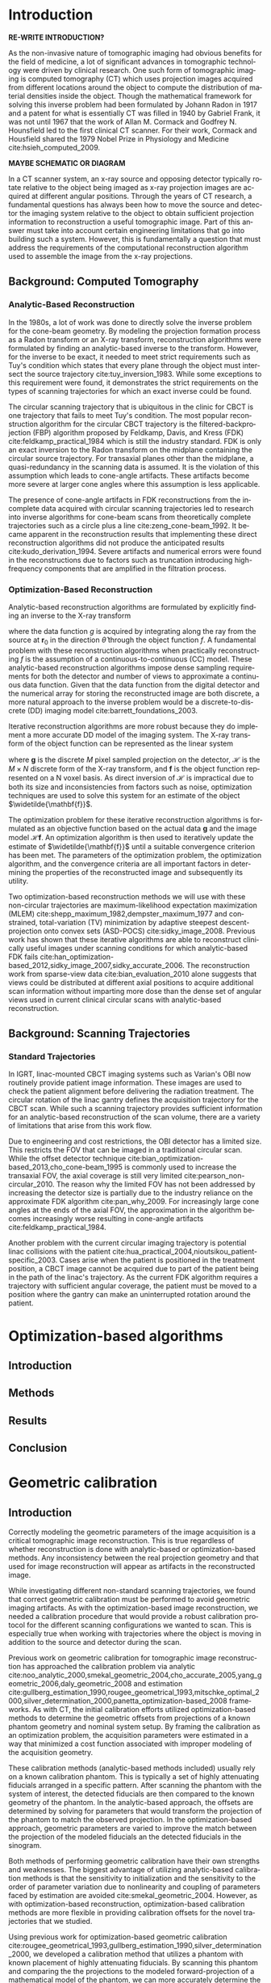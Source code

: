 #+TITLE:
#+DATE:
#+AUTHOR:
#+EMAIL:
#+OPTIONS: ':nil *:t -:t ::t <:t H:3 \n:nil ^:t arch:headline
#+OPTIONS: author:t c:nil creator:nil d:(not "LOGBOOK") date:nil e:t
#+OPTIONS: email:nil f:t inline:t num:t p:nil pri:nil prop:nil stat:t
#+OPTIONS: tags:t tasks:t tex:t timestamp:t title:t toc:nil todo:t |:t
#+LANGUAGE: en
#+SELECT_TAGS: export
#+EXCLUDE_TAGS: noexport
#+LATEX_CLASS:thesis

# for tikz figures
# +LATEX_HEADER: \usepackage{tikz}
# +LATEX_HEADER: \usetikzlibrary{positioning}

#+BEGIN_EXPORT latex
%% Use these commands to set biographic information for the title page:
\title{Enabling Novel IGRT Imaging Trajectories with Optimization-Based Reconstruction Algorithms}
\author{Andrew Davis}
\department{Committee on Medical Physics}
\division{Biological Sciences}
\degree{Ph. D.}
\date{August, 2017}

%% Use these commands to set a dedication and epigraph text
\dedication{Dedication Text}
\epigraph{Epigraph Text}

% If you don't want a title page comment out the next line and uncomment the line after it:
\maketitle
%\omittitle

% These lines can be commented out to disable the copyright/dedication/epigraph pages
\makecopyright
\makededication
\makeepigraph

%% Make the various tables of contents
\tableofcontents
\listoffigures
\listoftables

\acknowledgments
% Enter Acknowledgements here

\abstract
% Enter Abstract here

\mainmatter
% Main body of text follows
#+END_EXPORT

* notes                                      :noexport:
  :PROPERTIES:
  :ID:       7f3d97de-795e-402a-82ac-591717f86bfd
  :END:
** requirements
   :PROPERTIES:
   :ID:       931c9c50-bfaf-4c8e-b2cc-bcfdf62e327d
   :END:

- [[http://www.lib.uchicago.edu/e/phd/][uchicago]] dissertation guide
- [[https://github.com/zuwiki/ucetd-latex][uoc thesis]] template

* Introduction
  :PROPERTIES:
  :ID:       852796c3-9a3b-49da-bc08-1299e93e0768
  :END:
*RE-WRITE INTRODUCTION?*

# Derived from the Ancient Greek words τόμος or /tomos/ meaning "slice"
# and γράφω or /grapho/ meaning "to write", tomography is the technique
# of using penetrating wave to create an image of a slice in an object
# while either blurring or obscuring details from other planes in the
# object. The ability to peer inside an object and create a map of its
# contents is a powerful tool that is routinely used in myriad
# applications. Today, tomographic methods can be found being deployed
# in locations ranging from border-control checkpoints to local medical
# clinics.

As the non-invasive nature of tomographic imaging had obvious benefits
for the field of medicine, a lot of significant advances in
tomographic technology were driven by clinical research. One such form
of tomographic imaging is computed tomography (CT) which uses
projection images acquired from different locations around the object
to compute the distribution of material densities inside the object.
Though the mathematical framework for solving this inverse problem had
been formulated by Johann Radon in 1917 and a patent for what is
essentially CT was filled in 1940 by Gabriel Frank, it was not until
1967 that the work of Allan M. Cormack and Godfrey N. Hounsfield led
to the first clinical CT scanner. For their work, Cormack and
Housfield shared the 1979 Nobel Prize in Physiology and Medicine
cite:hsieh_computed_2009.

*MAYBE SCHEMATIC OR DIAGRAM*

In a CT scanner system, an x-ray source and opposing detector
typically rotate relative to the object being imaged as x-ray
projection images are acquired at different angular positions. Through
the years of CT research, a fundamental questions has always been how
to move the source and detector the imaging system relative to the
object to obtain sufficient projection information to reconstruction a
useful tomographic image. Part of this answer must take into account
certain engineering limitations that go into building such a system.
However, this is fundamentally a question that must address the
requirements of the computational reconstruction algorithm used to
assemble the image from the x-ray projections.

** Background: Computed Tomography
   :PROPERTIES:
   :ID:       898c8a79-a3b0-4cb2-b1be-2838c8b86426
   :END:
*** Analytic-Based Reconstruction
    :PROPERTIES:
    :ID:       20c14d08-7649-4644-b616-e86e0b7cc515
    :END:
In the 1980s, a lot of work was done to directly solve the inverse
problem for the cone-beam geometry. By modeling the projection
formation process as a Radon transform or an X-ray transform,
reconstruction algorithms were formulated by finding an analytic-based
inverse to the transform. However, for the inverse to be exact, it
needed to meet strict requirements such as Tuy's condition which
states that every plane through the object must intersect the source
trajectory cite:tuy_inversion_1983. While some exceptions to this
requirement were found, it demonstrates the strict requirements on the
types of scanning trajectories for which an exact inverse could be
found.

The circular scanning trajectory that is ubiquitous in the clinic for
CBCT is one trajectory that fails to meet Tuy's condition. The most
popular reconstruction algorithm for the circular CBCT trajectory is
the filtered-backprojection (FBP) algorithm proposed by Feldkamp,
Davis, and Kress (FDK) cite:feldkamp_practical_1984 which is still the
industry standard. FDK is only an exact inversion to the Radon
transform on the midplane containing the circular source
trajectory. For transaxial planes other than the midplane, a
quasi-redundancy in the scanning data is assumed. It is the violation
of this assumption which leads to cone-angle artifacts. These
artifacts become more severe at larger cone angles where this
assumption is less applicable.

The presence of cone-angle artifacts in FDK reconstructions from the
incomplete data acquired with circular scanning trajectories led to
research into inverse algorithms for cone-beam scans from
theoretically complete trajectories such as a circle plus a line
cite:zeng_cone-beam_1992. It became apparent in the reconstruction
results that implementing these direct reconstruction algorithms did
not produce the anticipated results cite:kudo_derivation_1994. Severe
artifacts and numerical errors were found in the reconstructions due
to factors such as truncation introducing high-frequency components
that are amplified in the filtration process.

*** Optimization-Based Reconstruction
    :PROPERTIES:
    :ID:       07e91084-61be-43d3-a905-65ef0ab997a4
    :END:
Analytic-based reconstruction algorithms are formulated by explicitly
finding an inverse to the X-ray transform
#+BEGIN_EXPORT latex
  \begin{equation}
    \label{eq:xray}
    g(\mathbf{r}_0,\hat{\theta})=\int_0^{\infty}f(\mathbf{r}_0+t\hat{\theta})dt,
  \end{equation}
#+END_EXPORT
where the data function $g$ is acquired by integrating along the ray
from the source at $\mathbf{r}_0$ in the direction $\hat{\theta}$ through
the object function $f$. A fundamental problem with these
reconstruction algorithms when practically reconstructing $f$ is the
assumption of a continuous-to-continuous (CC) model. These
analytic-based reconstruction algorithms impose dense sampling
requirements for both the detector and number of views to approximate
a continuous data function. Given that the data function from the
digital detector and the numerical array for storing the reconstructed
image are both discrete, a more natural approach to the inverse
problem would be a discrete-to-discrete (DD) imaging model
cite:barrett_foundations_2003.

Iterative reconstruction algorithms are more robust because they do
implement a more accurate DD model of the imaging system. The X-ray
transform of the object function can be represented as the linear
system
#+BEGIN_EXPORT latex
  \begin{equation}
    \label{eq:ddsys}
    \mathbf{g}=\mathcal{H}\mathbf{f},
  \end{equation}
#+END_EXPORT
where $\mathbf{g}$ is the discrete $M$ pixel sampled projection on the
detector, $\mathcal{H}$ is the $M\times N$ discrete form of the X-ray
transform, and $\mathbf{f}$ is the object function represented on a N
voxel basis. As direct inversion of $\mathcal{H}$ is impractical due
to both its size and inconsistencies from factors such as noise,
optimization techniques are used to solve this system for an estimate
of the object $\widetilde{\mathbf{f}}$.

The optimization problem for these iterative reconstruction algorithms
is formulated as an objective function based on the actual data
$\mathbf{g}$ and the image model $\mathcal{H}\mathbf{f}$. An
optimization algorithm is then used to iteratively update the estimate
of $\widetilde{\mathbf{f}}$ until a suitable convergence criterion has
been met. The parameters of the optimization problem, the optimization
algorithm, and the convergence criteria are all important factors in
determining the properties of the reconstructed image and subsequently
its utility.

Two optimization-based reconstruction methods we will use with these
non-circular trajectories are maximum-likelihood expectation
maximization (MLEM) cite:shepp_maximum_1982,dempster_maximum_1977 and
constrained, total-variation (TV) minimization by adaptive steepest
descent-projection onto convex sets (ASD-POCS)
cite:sidky_image_2008. Previous work has shown that these iterative
algorithms are able to reconstruct clinically useful images under
scanning conditions for which analytic-based FDK fails
cite:han_optimization-based_2012,sidky_image_2007,sidky_accurate_2006. The
reconstruction work from sparse-view data cite:bian_evaluation_2010
alone suggests that views could be distributed at different axial
positions to acquire additional scan information without imparting
more dose than the dense set of angular views used in current clinical
circular scans with analytic-based reconstruction.

** Background: Scanning Trajectories
   :PROPERTIES:
   :ID:       c90cd638-44e6-49f3-9283-29f75d163005
   :END:
*** Standard Trajectories
    :PROPERTIES:
    :ID:       6293da29-e448-4614-84b6-065af1cc6be9
    :END:
In IGRT, linac-mounted CBCT imaging systems such as Varian's OBI now
routinely provide patient image information. These images are used to
check the patient alignment before delivering the radiation
treatment. The circular rotation of the linac gantry defines the
acquisition trajectory for the CBCT scan. While such a scanning
trajectory provides sufficient information for an analytic-based
reconstruction of the scan volume, there are a variety of limitations
that arise from this work flow.

Due to engineering and cost restrictions, the OBI detector has a
limited size. This restricts the FOV that can be imaged in a
traditional circular scan. While the offset detector technique
cite:bian_optimization-based_2013,cho_cone-beam_1995 is commonly used
to increase the transaxial FOV, the axial coverage is still very
limited cite:pearson_non-circular_2010. The reason why the limited FOV
has not been addressed by increasing the detector size is partially
due to the industry reliance on the approximate FDK algorithm
cite:pan_why_2009. For increasingly large cone angles at the ends of
the axial FOV, the approximation in the algorithm becomes increasingly
worse resulting in cone-angle artifacts cite:feldkamp_practical_1984.

Another problem with the current circular imaging trajectory is
potential linac collisions with the patient
cite:hua_practical_2004,nioutsikou_patient-specific_2003. Cases arise
when the patient is positioned in the treatment position, a CBCT image
cannot be acquired due to part of the patient being in the path of the
linac's trajectory. As the current FDK algorithm requires a trajectory
with sufficient angular coverage, the patient must be moved to a
position where the gantry can make an uninterrupted rotation around
the patient.
* Optimization-based algorithms
  :PROPERTIES:
  :ID:       06ec01f2-e128-4baf-9ec7-4569a3aaa886
  :END:
** notes                                     :noexport:
   :PROPERTIES:
   :ID:       8ae68db5-8b7d-4458-ab2f-0e46b3b5beb4
   :END:
- General approach seems to be to make the chapters presentations of
  different studies (papers/proceedings) and the subsequent results
  and conclusions that can be made.
- Chuck said to use this as this is enabling the trajectory work
** Introduction
   :PROPERTIES:
   :ID:       8736adf3-2606-43c1-ba5d-d3f92a74f9f8
   :END:
** Methods
   :PROPERTIES:
   :ID:       f9ebfd7f-108b-4dd3-a24c-dab617ab99dd
   :END:

** Results
   :PROPERTIES:
   :ID:       04615b7c-c67c-499c-b2f9-d236ff743ea4
   :END:

** Conclusion
   :PROPERTIES:
   :ID:       0b2ab8ae-fd94-4d01-a7e0-8bef4db30078
   :END:
* Geometric calibration
  :PROPERTIES:
  :ID:       652970b8-4916-4190-b83b-2d6ae117c8b3
  :END:
** notes                                     :noexport:
   :PROPERTIES:
   :ID:       5c9cdd8b-721f-49b3-b136-c3282bf3659c
   :END:
- General approach seems to be to make the chapters presentations of
  different studies (papers/proceedings) and the subsequent results
  and conclusions that can be made.
** Introduction
   :PROPERTIES:
   :ID:       26feb0f0-f33e-4972-af9c-f73e0124f074
   :END:
Correctly modeling the geometric parameters of the image acquisition
is a critical tomographic image reconstruction. This is true
regardless of whether reconstruction is done with analytic-based or
optimization-based methods. Any inconsistency between the real
projection geometry and that used for image reconstruction will appear
as artifacts in the reconstructed image.

While investigating different non-standard scanning trajectories, we
found that correct geometric calibration must be performed to avoid
geometric imaging artifacts. As with the optimization-based image
reconstruction, we needed a calibration procedure that would provide a
robust calibration protocol for the different scanning configurations
we wanted to scan. This is especially true when working with
trajectories where the object is moving in addition to the source and
detector during the scan.

Previous work on geometric calibration for tomographic image
reconstruction has approached the calibration problem via analytic
cite:noo_analytic_2000,smekal_geometric_2004,cho_accurate_2005,yang_geometric_2006,daly_geometric_2008
and estimation
cite:gullberg_estimation_1990,rougee_geometrical_1993,mitschke_optimal_2000,silver_determination_2000,panetta_optimization-based_2008
frameworks. As with CT, the initial calibration efforts utilized
optimization-based methods to determine the geometric offsets from
projections of a known phantom geometry and nominal system setup. By
framing the calibration as an optimization problem, the acquisition
parameters were estimated in a way that minimized a cost function
associated with improper modeling of the acquisition geometry.

These calibration methods (analytic-based methods included) usually
rely on a known calibration phantom. This is typically a set of highly
attenuating fiducials arranged in a specific pattern. After scanning
the phantom with the system of interest, the detected fiducials are
then compared to the known geometry of the phantom. In the
analytic-based approach, the offsets are determined by solving for
parameters that would transform the projection of the phantom to match
the observed projection. In the optimization-based approach, geometric
parameters are varied to improve the match between the projection of
the modeled fiducials an the detected fiducials in the sinogram.

Both methods of performing geometric calibration have their own
strengths and weaknesses. The biggest advantage of utilizing
analytic-based calibration methods is that the sensitivity to
initialization and the sensitivity to the order of parameter variation
due to nonlinearity and coupling of parameters faced by estimation are
avoided cite:smekal_geometric_2004. However, as with
optimization-based reconstruction, optimization-based calibration
methods are more flexible in providing calibration offsets for the
novel trajectories that we studied.

Using previous work for optimization-based geometric calibration
cite:rougee_geometrical_1993,gullberg_estimation_1990,silver_determination_2000,
we developed a calibration method that utilizes a phantom with known
placement of highly attenuating fiducials. By scanning this phantom
and comparing the the projections to the modeled forward-projection of
a mathematical model of the phantom, we can more accurately determine
the system matrix $(\mathcal{H})$ in Equation ([[ref:eq:ddsys]]) for
reconstructing from a non-circular scanning trajectory with
optimization-based methods.

** Methods
   :PROPERTIES:
   :ID:       0b636fe5-fe45-4f10-a5fc-2de8a82bfbe4
   :END:
Where analytic-based methods, such as FDK, require a certain
acquisition trajectory such a as a fixed scanning radius of the source
and detector and the angular position of each projection, the
optimization-based system matrix makes no assumptions of the geometry
in other views. As such, we created a framework that incorporates the
best geometric estimate of the projection geometry of each view. The
flexibility to incorporate geometric corrections in this way is
another useful aspect in using optimization-based methods for image
reconstruction.

Before attempting to determine any geometric errors in our scanning
acquisition, we first modified the calculation of our system matrix to
incorporate the geometry information provided by the TrueBeam system.
In doing this, we took advantage of all the existing calibration
information that is provided with the current clinical system. Any
additional calibration information we could extract in addition to
this would then be the result of imaging with scanning configurations
that are not currently in clinical use.
*** Phantoms
    :PROPERTIES:
    :ID:       F5BECB45-8652-47A3-915C-1E96DA6110E7
    :END:
Our first calibration phantom for determining geometric offsets is
shown in Figure (\ref{fig:geocal}). The phantom is a 15.2 cm outer
diameter acrylic tube with a spiral pattern of CT-spot fiducials
placed 2.5 cm apart every $45^{\circ}$. When scanned, the CT spots are
clearly visible in the projection images which is ideal for automating
the fiducial detection in the data domain.

However, we realized that using such a spiral calibration phantom
creates a degree of ambiguity in the geometry of the projected
fiducials. With both this phantom and additional calibration phantoms
we created, too much symmetry in the phantom design leads to a rather
challenging objective function. To avoid such complexity, a
calibration phantom with intentional asymmetry is desirable.

In addition to the necessary complexity created by this phantom,
another concern for a calibration phantom is the uncertainty in the
geometry of the phantom itself. Though the guide lines on the cylinder
were inscribed with the lathe and its rotational stage, we placed the
fiducials by hand. As we were trying to determine millimeter offsets
with our calibration, this fiducial placement was suboptimal.

#+CAPTION: Initial geometric calibration phantom with a spiral fiducial pattern.
#+ATTR_LaTeX: scale=0.75
#+LABEL: fig:geocal
[[../../research/trajectories/geometry/geocal/20140901_extended_cllc.jpg]]

The phantom we then decided to use for calibration was the Isocal
phantom created by Varian shown in Figure ([[ref:fig:isocal]]). The Isocal
phantom directly addresses the two problems encountered with our first
phantom. First, the phantom is designed with intentional asymmetry.
Additionally, the phantom is manufactured by Varian to help align the
MV-treatment isocenter with the kV-imaging isocenter. As such, the
position of the beads on this phantom have a much tighter tolerance
than that of our original phantom.

#+CAPTION: Varian's Isocal phantom positioned at the isocenter.
#+ATTR_LaTeX: scale=0.75
#+LABEL: fig:isocal
[[../../research/phantoms/isocal/imgs/161012_isocal.jpg]]

*** Calibration Method
    :PROPERTIES:
    :ID:       F53F4B5A-83EB-4B16-9B6D-F557D3E441C2
    :END:
We designed a calibration procedure specifically for the non-standard
scanning trajectories we implemented on the TrueBeam system with
Developer Mode. As such, the nominal trajectory used to initialize our
calibration method was with the view-by-view geometry information
provided by the system for each projection. As this was the
uncalibrated initial guess with which we calculated our reconstruction
system matrix $\mathcal{H}$, the output of the calibration
subsequently improved the system matrix we used for image
reconstruction.

As with other calibration procedures, we allowed incremental variation
in the different geometric parameters of our scanning trajectory to
find the offsets that improve the match between the scan (observed
projections) of our calibration phantom with a trajectory of interest,
and the simulated projection of our phantom model with that geometry.
Assuming the accuracy of the modeled phantom fiducials (an assumption
that motivated our switch to the tighter tolerances of Varian's Isocal
phantom), the phantom pose (position and orientation) is first allowed
to vary in the room coordinate system to account for potential setup
errors between the room coordinates and the modeled position of the
phantom. As the geometry information reported by the TrueBeam system
is in this coordinate system, it is necessary to ensure that the
specified offsets are pertinent to calculating the system matrix.

For a new trajectory, this phantom is first scanned to identify any
geometric offsets that are incorrectly reported in the TrueBeam data
headers. Though we found the self-reported position accuracy from the
acquisition metadata to be very good, there were still some scanning
configurations for which we found the additional refinement from our
geometric calibration to be critical for obtaining a useful
reconstruction. This was particularly true for scanning trajectories
where the object and the kV imaging system were moving simultaneously.

Starting with the nominal scanning geometry from the projection
metadata, we first build an initial projection matrix
$(X_{\text{projmat}})$ that transforms the simulated phantom fiducials in
room coordinates to projected spots in detector coordinates.

# #+CAPTION: Schematic representation of the scanning geometry
# #+ATTR_LaTeX: :width 0.75\textwidth
# #+LABEL: fig:scan_geo
# [[file:figures/system_geometry.pdf]]

#+LABEL: fig:scan_geo
#+BEGIN_SRC asymptote :file figures/geo/system_geo.pdf :exports results
settings.render = 0;
import three;
size(100);
path3 g=(1,0,0)..(0,1,0)..(-1,0,0)..(0,-1,0)..cycle;
draw(g);
draw(O--Z,red+dashed,Arrow3);
draw(((-1,-1,0)--(1,-1,0)--(1,1,0)--(-1,1,0)--cycle));
#+END_SRC

#+CAPTION: Schematic representation of the scanning geometry
#+ATTR_LaTeX: :width 0.75\textwidth
#+RESULTS: fig:scan_geo
[[file:figures/geo/system_geo.pdf]]

#+begin_src asymptote :file figures/asymptote.pdf :exports none
settings.render = 0;
import three;

size(560,320,IgnoreAspect);
size3(140,80,15);
currentprojection=perspective(-2,20,10,up=Y);
currentlight=White;

real a=-0.4;
real b=0.95;
real y1=-5;
real y2=-3y1/2;
path A=(a,0){dir(10)}::{dir(89.5)}(0,y2);
path B=(0,y1){dir(88.3)}::{dir(20)}(b,0);
real c=0.5*a;
pair z=(0,2.5);
transform t=scale(1,15);
transform T=inverse(scale(t.yy,t.xx));
path[] g=shift(0,1.979)*scale(0.01)*t*
  texpath(Label("{\it symptote}",z,0.25*E+0.169S,fontsize(24pt)));
pair w=(0,1.7);
pair u=intersectionpoint(A,w-1--w);

real h=0.25*linewidth();
real hy=(T*(h,h)).x;
g.push(t*((a,hy)--(b,hy)..(b+hy,0)..(b,-hy)--(a,-hy)..(a-hy,0)..cycle));
g.push(T*((h,y1)--(h,y2)..(0,y2+h)..(-h,y2)--(-h,y1)..(0,y1-h)..cycle));
g.push(shift(0,w.y)*t*((u.x,hy)--(w.x,hy)..(w.x+hy,0)..(w.x,-hy)--(u.x,-hy)..(u.x-hy,0)..cycle));
real f=0.75;
g.push(point(A,0)--shift(-f*hy,f*h)*A--point(A,1)--shift(f*hy,-f*h)*reverse(A)--cycle);
g.push(point(B,0)--shift(f*hy,-f*h)*B--point(B,1)--shift(-f*hy,f*h)*reverse(B)--cycle);

triple H=-0.1Z;
material m=material(lightgray,shininess=1.0);

for(path p : g)
  draw(extrude(p,H),m);

surface s=surface(g);
draw(s,red,nolight);
draw(shift(H)*s,m);
#+end_src

These projected spots are then matched to the detector spots in the
sinogram. The $L_2$ norm between the real and simulated projected spots
is then calculated as the cost function. The parameters corresponding
to the geometric degrees of freedom (DOF) are then allowed to
iteratively vary by using the Nelder-Mead simplex algorithm
cite:lagarias_convergence_1998 to search for the geometric offsets
that minimize the $L_{2}\text{-norm}$ cost function. Once the cost has
been minimized, the geometric offsets are used as the calibration
information for calculating the system matrix $(\mathcal{H})$ for the
image reconstruction.

Given that there are there are different combinations of couch, source
and detector motions that can cause the same change of the object
relative to the source and detector within the image coordinate
system, there are some degrees of freedom that can couple with others.
For instance, shifting the patient in the positive longitudinal
direction if effectively the same as allowing the source and detector
to move the same distance in the negative longitudinal direction. This
requires that only a few parameters are allowed to vary at once as
allowing too many parameters on this non-convex surface will often
produce nonphysical geometric corrections.
*** geocal procedure                         :noexport:
    :PROPERTIES:
    :ID:       DD6F1968-D9A8-46AB-AC2C-BF79512B530A
    :END:
The current version of the geocal procedure uses a single step
projection matrix to transform positions in room coordinates to pixels
on the detector. do you want to incude the equation for that? this is
it basically, where “framevecs” are the 3 detector basis vectors
rotated by roll, pitch, yaw and then gantry angle - your usual frame
vectors. also note that my htransform_vectors function premultiplies
the matrix by the vector, i.e. X’ = X M, so the component
transformations are applied from left to right - if M=ABC, then it’s A
first followed by B followed by C.

#+BEGIN_SRC matlab
grotvecs=framevecs;
dnormrot=grotvecs(3,:);

sourcedetray=rotdet-rotsrc;  % this can be any ray connecting the source
                             % with a point on the detector

along=dot(sourcedetray,dnormrot);  % this is the new L for projection.
                                   % the "along" component is the same for
                                   % every ray from source to detector

% find the new piercing point, of ray through source along det normal
% direction.
newpierce=rotsrc+along*dnormrot;
mygmat=eye(4,4);
mygmat(1:3,1:3)=grotvecs';
mygtmat=hmatrix_translate(-rotsrc)*mygmat;

projmat=eye(4,4);
projmat(4,4)=0;
projmat(3,4)=1.0/along;
% compress the above to a single step - transform to detector basis,
% project
magicmat=mygtmat*projmat;

% to compute pixel coordinates, first find the U and V coordinates of the
% piercing point.  then just add the fids_on_detector U and V values.
% note these will still be in cm, not in pixels.  last thing will be to
% scale by pixel size and add detector center position, e.g. (512,384).
pierceoffset=newpierce-rotdet;
uvpierce=htransform_vectors(mygmat,pierceoffset);

%uvfids1=(fids_on_det_4(:,1:2)+repmat(uvpierce(1:2),size(fids_on_det_4,1),1))/pixsize;
xprojmat=magicmat*hmatrix_translate(uvpierce)* ...
         hmatrix_scale([1.0/pixsize 1.0/pixsize 1])* ...
         hmatrix_translate([usize/2+0.5, vsize/2+0.5, 0]);

#+END_SRC
*** Experimental Validation
Once we had a calibration

*** Image entropy                            :noexport:
    :PROPERTIES:
    :ID:       2410E321-8750-473F-B6B6-13DC1719B6AE
    :END:
To further verify the effectiveness of the calibration procedure, we
will also need to use additional metrics to quantitatively
characterize the impact of using the calibration on image quality. The
work of Wicklein et al. has suggested that the best metric for
measuring the impact of geometric error on image quality is entropy
$(E)$ of the image's gray-level histogram $(H)$. This is defined as
#+BEGIN_EXPORT latex
\begin{equation}
\label{eq:entropy}
E=-\sum_{q=0}^Q h(q)\cdot\text{log}(h(q))
\end{equation}
#+END_EXPORT
where $Q$ is the maximum intensity value and
#+BEGIN_EXPORT latex
\begin{equation}
\label{eq:norm_hist}
h(q)=\frac{H(q)}{N}
\end{equation}
#+END_EXPORT
is the normalized histogram cite:wicklein_image_2012. For this metric,
minimum entropy is obtained for an image with a single intensity value
while an image with uniform distribution over all intensity values
would have maximum entropy.

Geometric errors introduce blurring at sharp boundaries in the image
which increases the entropy. By reducing geometric errors with
calibration, this blurring effect and subsequently entropy should
reduced. For our non-circular trajectories, Wicklein's conclusion can
be verified readily with the images in our catalog of geometric
errors. The image entropy of the correct-geometry reconstruction will
be against the reconstructions with intentional geometric errors to
determine if improved geometric modeling reduces the image entropy in
Equation (\ref{eq:entropy}).

If the entropy calculations based on simulation agree with Wicklein's
findings, entropy would be reasonable metric to characterize the
benefits and limitations of using the geometric offsets from the
calibration phantom on different non-circular trajectory
reconstructions. We would then use entropy as the metric to compare
reconstructions with and without calibration. From this, we can not
only verify the effectiveness of our calibration method with different
non-circular trajectories, but also then characterize the impact
additional geometric corrections have on image quality.

*** Geometric-offset artifact catalog        :noexport:
Though the type of artifacts that are introduced by geometric offsets
for circular scanning trajectories are relatively well known, this
same sort of understanding is lacking for these new trajectories. To
study how geometric offsets affect images reconstructed from these new
trajectories, we will create a simulation catalog of artifacts
produced by different geometric errors. By introducing intentional
geometric inconsistencies in the reconstruction system matrix, we can
characterize the artifacts that appear in the reconstruction compared
to a numerically-exact inverse crime reconstruction.

As one of our primary objectives in using these novel trajectories is
to create an extended axial FOV image, we need to study how these
geometric errors degrade the image quality along the axial
direction. To ensure our simulation can adequately identify these
artifacts, we will create a simulated phantom such as an axially
extended version of the Catphan high resolution module. This will
provide resolution metrics not only in the axial dimension, but also
in the transverse planes as a function of axial position.

The simulation catalog of different artifacts that arise from
geometric offsets will provide a guide to visually identify potential
geometric errors based on the reconstructed image. This provide one
way in which we can verify the effectiveness of our geometric
calibration procedure. By incorporating the calibration information we
obtain with the calibration, known geometric error artifacts should be
reduced.

*** ideas                                    :noexport:
Given that part of the robust nature of optimization-based algorithms
is the ability to handle the poorly-conditioned nature of the inverse
problem...

*** figures                                  :noexport:
**** geometry
     :PROPERTIES:
     :ID:       ABFDF4A1-18BE-475C-8044-CFA1D0D63732
     :END:
***** [[file:figures/geo/coords.asy][coords]]
** Results
   :PROPERTIES:
   :ID:       bc50c80a-fbb7-41d3-a9d0-ebc552f59896
   :END:
** Conclusion
   :PROPERTIES:
   :ID:       80e42b2c-5d4b-4646-91df-753802591344
   :END:
* Axial field-of-view extension
  :PROPERTIES:
  :ID:       eaae199f-f899-4862-af50-720895a31c36
  :END:
** notes                                     :noexport:
   :PROPERTIES:
   :ID:       7c250434-fff6-41a3-aea3-e7bc9ff88dc6
   :END:
- General approach seems to be to make the chapters presentations of
  different studies (papers/proceedings) and the subsequent results
  and conclusions that can be made.
*** publications
    :PROPERTIES:
    :ID:       48459222-20e7-43e5-9863-5022a5803a1b
    :END:
**** cite:davis_extended_2013
     :PROPERTIES:
     :ID:       5b4c7bca-d59b-4f33-8151-a6b359071249
     :END:
- simulation study of axial FOV extension
**** cite:davis_verifying_2013
     :PROPERTIES:
     :ID:       d4c20a7d-4982-4318-b591-9ff84ee809f5
     :END:
- Trilogy scans of RANDO and Defrise phantom for axial FOV extension
**** cite:pearson_investigation_2013
     :PROPERTIES:
     :ID:       6ae09b4c-d1d3-4705-b110-8a4a0e1f33dd
     :END:
- Similar results to [[id:d4c20a7d-4982-4318-b591-9ff84ee809f5][cite:davis_verifying_2013]] using RANDO and Defrise
  Trilogy scans
**** cite:davis_we-g-brf-07:_2014
     :PROPERTIES:
     :ID:       3f9687ce-f913-43a0-8e96-0ace96d7f67c
     :END:
- AAPM talk using CLLC scan from TrueBeam
**** cite:davis_su-e-i-02:_2015
     :PROPERTIES:
     :ID:       15f62bff-3fae-4083-b4b1-ad0594d25121
     :END:
- AAPM poster for disk phantom metrics
**** cite:davis_non-circular_2015
     :PROPERTIES:
     :ID:       cee07d24-100a-4c78-a42d-59cd707cda3b
     :END:
- Varian meeting showing non-circular scans
** Introduction
   :PROPERTIES:
   :ID:       b815fcd4-92c6-4f72-9905-10acc22b580e
   :END:

** Methods
   :PROPERTIES:
   :ID:       b42e5e65-dfda-4692-8ea6-f6d96bc1dd5b
   :END:
*** Simulation
    Clinical extended-axial-FOV images are obtained by stitching
    together two circular scans at different axial locations. We first
    wanted to find the maximum axial coverage that can be achieved with
    such a trajectory. That is, what would be the maximum axial
    spacing between the two planes of the source's trajectory for
    which a useful extended volume image could be reconstructed?

    Simulating forward projections from this trajectory, we compared
    the images obtained from stitching together the independent FDK
    images to those obtained by reconstructing the two circles as a
    single trajectory with MLEM. We also compared stacked FDK images
    to reconstructions from the simulated *CLC* and smooth
    trajectories.

    We simulated a Defrise-style phantom modeled with the 3D X-ray
    projection software TAKE cite:seger_matlab/c_2005. The phantom was
    composed of a 15.2 cm outer diameter acrylic cylinder with
    alternating density disks of Delrin and cork 0.5 mm thick. This
    particular phantom with alternating density disks is acknowledged
    by the authors of FDK as being particularly susceptible to
    cone-angle artifacts cite:feldkamp_practical_1984.

    We used the TAKE software to forward project the phantom as well
    as generate a digitized "truth" phantom for calculating comparison
    metrics. The projector generates a forward projection from a
    specified trajectory given a mathematical definition of the
    phantom as well as its material properties and the spectrum
    generated by the x-ray source.

    We created projection data for a set of dual-circle trajectories
    that had an increasing amount of axial separation between the two
    circles. With a 1.5x magnification factor and a 30 cm detector
    size along the axial direction, a single circular scan has a
    maximum axial coverage of 20 cm in the image space. Furthermore,
    the maximum spacing between the two circles is 20 cm as any
    separation larger than this means the independent image volumes
    from the two circles are no longer contiguous. We therefore
    created trajectories with 10, 12, 14, 16, 18, and 20 cm
    separations *only show the larger gaps that are of interest?*
    between the planes of the source's dual-circle trajectory.

    We uniformly distributed 600 views over the entire trajectory
    which is comparable to the total number of views used in a single
    clinical CBCT scan with the kV imaging system. For the other two
    trajectories with a component of projection views taken during the
    axial translation (CLC and smooth), 600 views were used with 20% of
    the views being distributed along the axial translation stage.

    *FIX*

    The reconstruction image space consisted of a $256\times256$ transverse
    grid of 1 mm isotropic voxels. As the spacing between the circles
    increased, the number of voxels in the axial direction also
    increased to accommodate the increasingly large FOV.

    For the extended-volume reconstruction using the stacked FDK, we
    independently reconstructed each circular scan with FDK using a
    standard Hann filter. To combine the two reconstructed volumes for an
    extended axial-coverage image at a given spacing, we used the midplane
    between the two planes of the source's circular trajectory to select
    how much of each reconstruction to put in the combined image.

    For the MLEM reconstructions, we used all of the projection data
    simultaneously to reconstruct the extended volume. After defining the
    extended image volume, we computed the system matrix for each of the
    different spacings and trajectories based on the trajectory of the
    source and detector. We used 100 iterations *justify choice* of the
    MLEM algorithm to find an estimate for the image.


    *FIX*

    Our initial evaluation of the images obtained from non-circular
    trajectories is simply a qualitative visual inspection which does
    provide an informative assessment of the variety of artifacts that
    occur for a given reconstruction. For a more rigorous evaluation of
    the images obtained from different trajectories, we will use mutual
    information (MI) cite:pluim_mutual-information-based_2003 and the
    universal quality index (UQI) cite:wang_universal_2002 to provide a
    quantitative assessment of the image similarity between the reference
    image and the images from different trajectories.

*** Old FOV Paper Simulation
   :PROPERTIES:
   :ID:       6888683a-4d00-4cb2-be7e-8ac554af7595
   :END:
Since extended axial images in the clinic are obtained with two
circular scans at different axial locations, we wanted to find the
maximum axial coverage allowed by this dual-circle trajectory. That
is, what would be the maximum axial spacing between the two planes of
the source's trajectory for which a useful extended volume image could
be reconstructed? Using simulated forward projections from this
trajectory, we compared the images obtained from stacking the
independent FDK images to those obtained by reconstructing the two
circles as a single trajectory with MLEM. We also compared stacked FDK
images to reconstructions from the simulated CLC and smooth
trajectories.

**** Phantom
    :PROPERTIES:
    :ID:       bd73b61b-002b-481a-8b3a-712f1f2f1743
    :END:
The simulated phantom was a Defrise-style phantom modeled with the 3D
X-ray projection software TAKE cite:seger_matlab/c_2005. The phantom
was composed of a 15.2 cm outer diameter acrylic cylinder with
alternating density disks of Delrin and cork 0.5 mm thick. This
particular phantom with alternating density disks is acknowledged by
the authors of FDK as being particularly susceptible to cone-angle
artifacts cite:feldkamp_practical_1984.

**** Forward projection
    :PROPERTIES:
    :ID:       17f947de-c9f5-4313-ad70-3b77ff7ca929
    :END:
- [ ] Verify that the new version with the tested polychromatic
  behavior produces sinograms that are comparable to the ones we used
  in the initial study.

The forward projections of the phantom were acquired from the TAKE
software. The projector generates a forward projection from a
specified trajectory given a mathematical definition of the phantom as
well as its material properties and the spectrum generated by the
x-ray source. A digitized truth of the phantom was rendered by the
software to match the image space of the reconstruction for
calculating comparison metrics.

**** Trajectories
    :PROPERTIES:
    :ID:       5d84bea3-21b6-4311-a7de-ee73a956a152
    :END:
Given the 1.5 magnification factor and the 30 cm detector size along
the axial direction, a single circular scan has a maximum axial
coverage of 20 cm in the image space. Furthermore, the maximum spacing
between the two circles is 20 cm as any separation larger than this
means the independent image volumes from the two circles are no longer
contiguous. We therefore created trajectories with 10, 12, 14, 16, 18,
and 20 cm separations *only show the larger gaps that are of
interest?* between the planes of the source's dual-circle trajectory.

We created projection data for a set of dual-circle trajectories that
had an increasing amount of axial separation between the two
circles. We uniformly distributed 600 views over the entire trajectory
which is comparable to the total number of views used in a single
clinical CBCT scan with the kV imaging system. For the other two
trajectories with a component of projection views taken during the
axial translation (CLC and smooth), 600 views were used with 20% of
the views being distributed along the axial translation stage.

***** TAKE check
:PROPERTIES:
:ID:       2bacd921-aa76-4225-9992-4b8f5b1f3198
:END:
- [ ] Verify new projection data matches old sinograms.
- [ ] Verify the number of views that compose the trajectory.
- [ ] If all of the projection information matches, use the
  reconstructions I presented in my proposal.

**** Reconstruction
    :PROPERTIES:
    :ID:       1c0fa74f-e955-492e-a1d4-bfb81cd21cbf
    :END:
The reconstruction image space consisted of a $256\times256$ transverse
grid of 1 mm isotropic voxels. As the spacing between the circles
increased, the number of voxels in the axial direction also increased
to accommodate the increasingly large FOV.

For the extended-volume reconstruction using the stacked FDK, we
independently reconstructed each circular scan with FDK using a
standard Hann filter. To combine the two reconstructed volumes for an
extended axial-coverage image at a given spacing, we used the midplane
between the two planes of the source's circular trajectory to select
how much of each reconstruction to put in the combined image.

For the MLEM reconstructions, we used all of the projection data
simultaneously to reconstruct the extended volume. After defining the
extended image volume, we computed the system matrix for each of the
different spacings and trajectories based on the trajectory of the
source and detector. We used 100 iterations *justify choice* of the
MLEM algorithm to find an estimate for the image.

**** Evaluation
:PROPERTIES:
:ID:       7b8e3df7-2509-4e65-8e5a-9b5a468322d8
:END:
Our initial evaluation of the images obtained from non-circular
trajectories is simply a qualitative visual inspection which does
provide an informative assessment of the variety of artifacts that
occur for a given reconstruction. For a more rigorous evaluation of
the images obtained from different trajectories, we will use mutual
information (MI) cite:pluim_mutual-information-based_2003 and the
universal quality index (UQI) cite:wang_universal_2002 to provide a
quantitative assessment of the image similarity between the reference
image and the images from different trajectories.

** Results
   :PROPERTIES:
   :ID:       b2a353e8-8531-4a0e-8337-9f702ecf02f8
   :END:

*** Simulation
:PROPERTIES:
:ID:       ff434d74-757c-47b8-bd98-9250d2751ff2
:END:


The initial simulation results demonstrated promising advantages to
using the optimization-based reconstruction to produce extended-axial
coverage images.

- [ ] insert comparison table of FDK
- [ ] show plot of RMSE in the overlap region

From the results shown in Figure (\ref{fig:})

** Conclusion
   :PROPERTIES:
   :ID:       99a861bc-c072-4082-806f-9279fa7c3a3c
   :END:
* Collision-avoiding trajectories
  :PROPERTIES:
  :ID:       99055e18-4b61-404e-9408-ebd5fd0a5d8d
  :END:
** notes                                     :noexport:
   :PROPERTIES:
   :ID:       53a46fd0-a854-4b6a-a253-dde04d4f7a87
   :END:
- General approach seems to be to make the chapters presentations of
  different studies (papers/proceedings) and the subsequent results
  and conclusions that can be made.
*** publications
    :PROPERTIES:
    :ID:       32703eae-6f65-4a6a-9f23-813e60747126
    :END:
- 2015 MIC virtual isocenter
- 2016 CT meeting dyanmic magnification
- 2016 MIC mixed magnification
- 2017 Varian dynamic magnification
** Introduction
   :PROPERTIES:
   :ID:       d5a22c7a-f72e-4a1c-b90f-69f7084d42e1
   :END:
The addition of a linac-mounted, kV-imaging, cone-beam computed
tomography (CBCT) system to the gantry-mounted clinical linear
accelerator (linac) helped this modality become the most popular form
of image-guided radiation therapy (IGRT)
cite:rahman_linac:_2015,jaffray_flat-panel_2002-1,letourneau_cone-beam-ct_2005.
The tomographic information provided in the kV energy range improves
soft-tissue contrast resolution over that provided by the MV
electronic portal imaging device (EPID) alone
cite:jaffray_radiographic_1999. The linac-mounted, kV-imaging, CBCT
system not only helps with patient setup and target verification, but
it also allows the monitoring of the tumor response during treatment
cite:dawson_advances_2007.

There is therefore a loss in clinical utility when it is not possible
to obtain tomographic information from the kV-imaging CBCT system. One
situation in which this can occur is when a collision between the
patient and the gantry arises cite:padilla_collision_2015. These may
be of particular concern in breast and lung cancer patients where the
arm positions leads to a possible collision as shown in Figure ([[ref:fig:barbie_collision][barbie
collision]]). Collisions also present a problem in treatment of
posterior and lateral lesions in stereotactic body radiosurgery
(SBRT). Similarly in prone breast treatments, where the target is near
the couch top and a lateral couch translation is needed to bring the
target to isocenter, collision with the contralateral side of the
patient may occur. When collisions do occur, the angular range
available for scanning is restricted and it is not possible to acquire
complete projection data.

#+CAPTION: Example of a typical patient-gantry collision. The patient's arms for this treatment position can often collide with the MV-treatment head.
#+ATTR_LaTeX: :width \columnwidth :placement [t]
#+LABEL: fig:barbie_collision
[[./figures/collisions/barbie.jpg]]

The analytic-based FDK reconstruction algorithm, still the clinical
workhorse for CT reconstruction, imposes certain requirements on the
acquisition trajectory cite:feldkamp_practical_1984,pan_why_2009.
Specifically, the inverse problem is derived from a circular scanning
trajectory, and such a trajectory must be acquired to meet the data
sufficiency conditions. A potential patient-gantry collision
restricting the angular coverage could prevent sufficient projection
data from being acquired.

Though there has been previous work in developing analytic methods for
addressing the inverse problem from some novel trajectories
cite:katsevich_image_2004,katsevich_theoretically_2002,katsevich_image_2005,katsevich_formulation_2006,
it could be clinically useful to enable reconstruction from an
arbitrary, collision-avoiding trajectory. As the collision region (if
one arises) is contingent on the patient's treatment position, the
imaging trajectory would then vary on a per patient basis. As such,
deriving the analytic inverse for each patient's scanning trajectory
would be impractical in a clinical work flow.

Advances in optimization-based reconstruction algorithms provide a
potential means of enabling reconstruction from patient-specific
collision avoiding trajectories
cite:bian_optimization-based_2013,han_optimization-based_2012. The
imaging model is formulated as the linear transform
#+BEGIN_EXPORT latex
\begin{equation}
  \label{eq:linmodel}
  \mathbf{g}=\mathcal{H}\mathbf{f},
\end{equation}
#+END_EXPORT
where $\mathbf{g}$ is the discrete $M$ pixel sampled projection on the
detector, $\mathcal{H}$ is the $M\times N$ discrete form of the X-ray
transform, and $\mathbf{f}$ is the object function represented on a N
voxel basis. As the direct inversion of Equation ([[ref:eq:linmodel][linear model]]) is
impractical due to both its size and inconsistencies from factors such
as noise, optimization techniques are used to solve this system for an
estimate of the object $\widetilde{\mathbf{f}}$.

These optimization-based methods impose no restrictions on the
trajectory of the acquired views. Provided the geometry of each view
is correctly incorporated into the system matrix $\mathcal{H}$, these
robust algorithms can provide clinically useful reconstructions from
acquisitions that fail to meet the stipulated data conditions assumed
in the formulation of an analytic inverse.

In this study, we investigate examples of potential scanning
trajectories that would allow the acquisition of sufficient projection
information for a clinically useful image while avoiding a potential
patient collision with the gantry. As the gantry rotates, there are
two components of the linac that are potential sources of patient
collisions. These are the MV-treatment head, shown in Figure ([[ref:fig:barbie_collision][barbie
collision]]), and the kV-CBCT detector.

One trajectory that would avoid a patient collision with the
MV-treatment head is a virtual isocenter trajectory. This trajectory
resolves such a collision by increasing the effective source-to-axis
distance (SAD). By using this increased SAD for an imaging trajectory,
the clearance between the patient and the MV-treatment head as the
gantry rotates is increased and the collision is avoided.

The virtual isocenter trajectory utilizes synchronized gantry rotation
and couch translation to maintain a fixed distance (``virtual SAD'')
between the MV source and a chosen center of rotation (``virtual
isocenter'') in the patient. At the beginning of the scan, the patient
is moved away from the linac head along the MV beam direction. As the
gantry rotates, the couch continuously moves away from the linac head
to maintain the specified separation as shown in Figure
([[ref:fig:virtual_iso]]). The virtual SAD can be chosen large enough so
that collisions as shown in Figure ([[ref:fig:barbie_collision]]) are
avoided; at this point in the trajectory, the couch would have moved
far enough to the left to avoid the collision.

#+BEGIN_EXPORT latex
\begin{figure*}[htb]
  \centering
  \includegraphics[width=0.9\textwidth]{figures/collisions/gantry_6angles_a.jpg}
  \caption{
    Patient, kV and MV beams and kV detector at several angles during a virtual isocenter rotation.  Room coordinate system (dotted axes) has its origin at mechanical isocenter, also the intersection of the MV (red) and kV (green) beam axes.  As the gantry rotates, the patient (filled contour) is continually shifted to maintain a specified distance along the MV beam direction between the mechanical isocenter and the chosen virtual isocenter (circle symbol within the patient).  The path of the virtual isocenter is a circle about the mechanical isocenter, with radius equal to the chosen shift (12 cm from the isocenter in this example).  Detector may or may not be shifted as shown, depending on virtual isocenter position and patient geometry.
    \label{fig:virtual_iso}}
\end{figure*}
#+END_EXPORT

Another trajectory that could avoid a patient collision with the kV
detector would be one during which either the patient of the detector
is moved during the scan in the angular range of a collision. Either
solution leads to dynamic magnification scan where the kV-CBCT imaging
magnification changes during the acquisition. Again,
optimization-based reconstruction methods can easily handle such a
change in magnification provided the projection information is
correctly incorporated into the system matrix.

Finally, we study a trajectory that combines both the virtual
isocenter and the dynamic magnification trajectories to create a
hybrid scanning acquisition that would alleviate collisions with both
the MV-treatment head and the kV-CBCT detector (note that it is only
the distance to the linac head that is increased in the plain virtual
SAD technique; the distance from the kV source and detector to the
patient and to each other are unchanged). We use such a trajectory as
an example of a patient-specific scanning trajectory designed to avoid
a particular collision that arises with a particular treatment
position.

** Methods
   :PROPERTIES:
   :ID:       9d2ba9ad-7739-46ab-9983-754fa6adac28
   :END:
*** Virtual isocenter trajectory
The virtual isocenter trajectory utilizes synchronized gantry rotation
and couch translation to maintain a fixed distance (``virtual SAD'')
between the MV source and a chosen center of rotation (``virtual
isocenter'') in the patient. At the beginning of the scan, the patient
is moved away from the linac head along the MV beam direction. As the
gantry rotates, the couch continuously moves away from the linac head
to maintain the specified separation as shown in Figure
([[ref:fig:virtual_iso]]).

*** Dynamic magnification trajectory

*** Moving toward generalized trajecotries
** Results
   :PROPERTIES:
   :ID:       a59ef4e0-4966-4c76-b283-5aea6b92360e
   :END:
*** Virtual isocenter trajectory
*** Dynamic magnification trajectory
*** Moving toward generalized trajecotries

** Conclusion
   :PROPERTIES:
   :ID:       8784656f-c169-410a-9a76-0454c6ab5dde
   :END:

* Summary and Conclusions
  :PROPERTIES:
  :ID:       1bade25b-80d6-4650-b8a3-baf370fa657c
  :END:

\makebibliography
